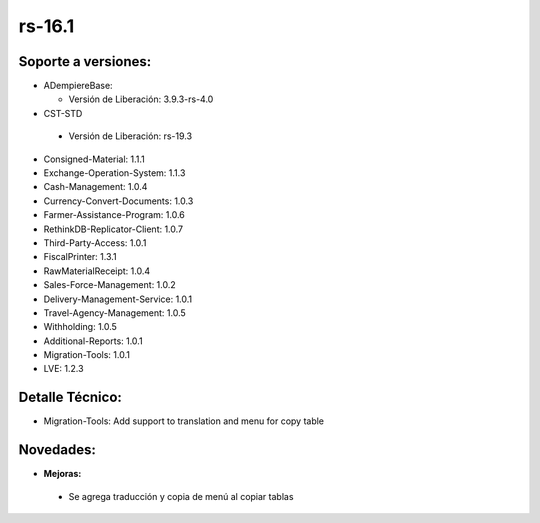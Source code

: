 .. _documento/versión-16-1:

**rs-16.1**
===========

**Soporte a versiones:**
------------------------

- ADempiereBase:

  - Versión de Liberación: 3.9.3-rs-4.0

- CST-STD

 - Versión de Liberación: rs-19.3

- Consigned-Material: 1.1.1
- Exchange-Operation-System: 1.1.3
- Cash-Management: 1.0.4
- Currency-Convert-Documents: 1.0.3
- Farmer-Assistance-Program: 1.0.6
- RethinkDB-Replicator-Client: 1.0.7
- Third-Party-Access: 1.0.1
- FiscalPrinter: 1.3.1
- RawMaterialReceipt: 1.0.4
- Sales-Force-Management: 1.0.2
- Delivery-Management-Service: 1.0.1
- Travel-Agency-Management: 1.0.5
- Withholding: 1.0.5
- Additional-Reports: 1.0.1
- Migration-Tools: 1.0.1
- LVE: 1.2.3

**Detalle Técnico:**
--------------------

- Migration-Tools: Add support to translation and menu for copy table

**Novedades:**
--------------

- **Mejoras:**

 - Se agrega traducción y copia de menú al copiar tablas
